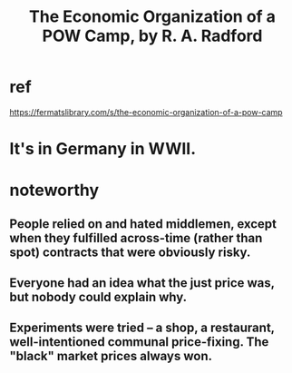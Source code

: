 :PROPERTIES:
:ID:       ec8a113b-44d9-495f-acc9-e6e7c714d5bf
:END:
#+title: The Economic Organization of a POW Camp, by R. A. Radford
* ref
  https://fermatslibrary.com/s/the-economic-organization-of-a-pow-camp
* It's in Germany in WWII.
* noteworthy
** People relied on and hated middlemen, except when they fulfilled across-time (rather than spot) contracts that were obviously risky.
** Everyone had an idea what the just price was, but nobody could explain why.
** Experiments were tried -- a shop, a restaurant, well-intentioned communal price-fixing. The "black" market prices always won.
